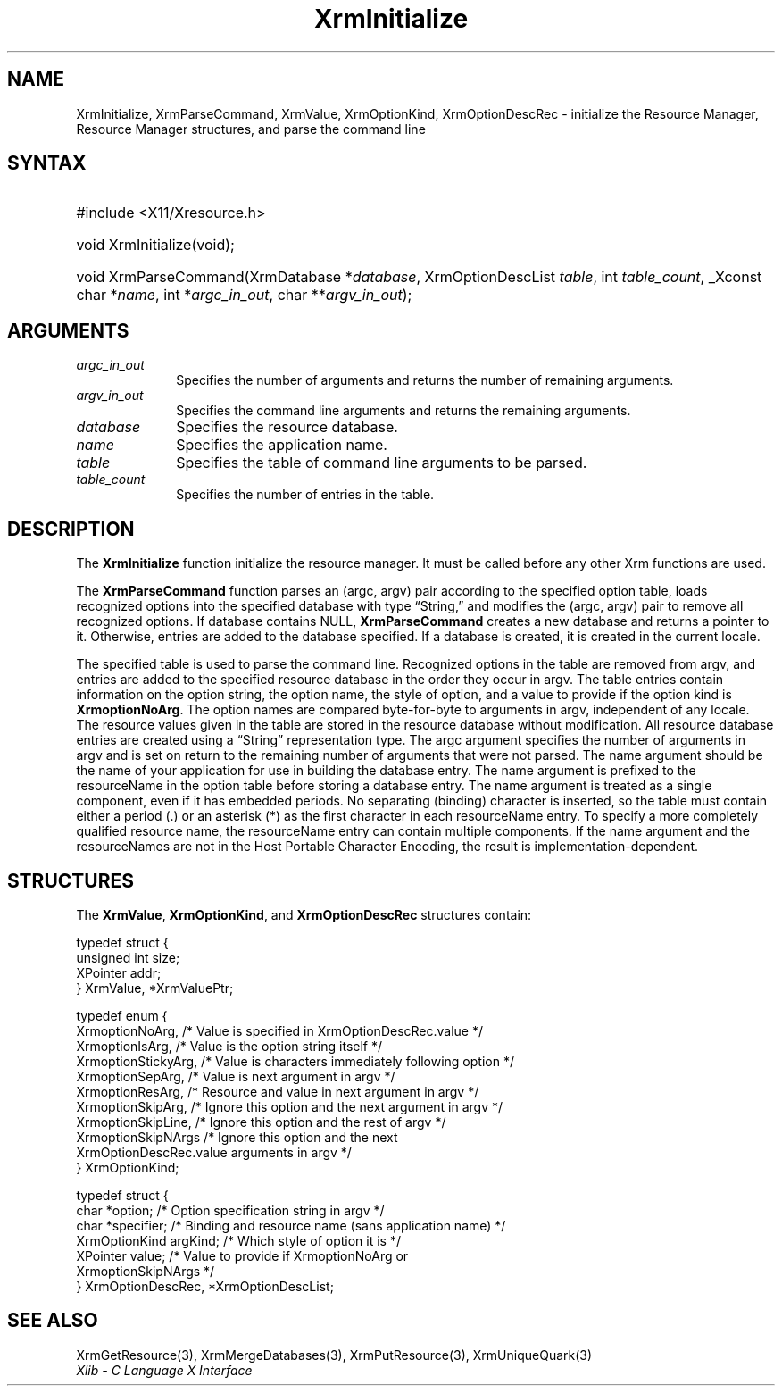 .\" Copyright \(co 1985, 1986, 1987, 1988, 1989, 1990, 1991, 1994, 1996 X Consortium
.\"
.\" Permission is hereby granted, free of charge, to any person obtaining
.\" a copy of this software and associated documentation files (the
.\" "Software"), to deal in the Software without restriction, including
.\" without limitation the rights to use, copy, modify, merge, publish,
.\" distribute, sublicense, and/or sell copies of the Software, and to
.\" permit persons to whom the Software is furnished to do so, subject to
.\" the following conditions:
.\"
.\" The above copyright notice and this permission notice shall be included
.\" in all copies or substantial portions of the Software.
.\"
.\" THE SOFTWARE IS PROVIDED "AS IS", WITHOUT WARRANTY OF ANY KIND, EXPRESS
.\" OR IMPLIED, INCLUDING BUT NOT LIMITED TO THE WARRANTIES OF
.\" MERCHANTABILITY, FITNESS FOR A PARTICULAR PURPOSE AND NONINFRINGEMENT.
.\" IN NO EVENT SHALL THE X CONSORTIUM BE LIABLE FOR ANY CLAIM, DAMAGES OR
.\" OTHER LIABILITY, WHETHER IN AN ACTION OF CONTRACT, TORT OR OTHERWISE,
.\" ARISING FROM, OUT OF OR IN CONNECTION WITH THE SOFTWARE OR THE USE OR
.\" OTHER DEALINGS IN THE SOFTWARE.
.\"
.\" Except as contained in this notice, the name of the X Consortium shall
.\" not be used in advertising or otherwise to promote the sale, use or
.\" other dealings in this Software without prior written authorization
.\" from the X Consortium.
.\"
.\" Copyright \(co 1985, 1986, 1987, 1988, 1989, 1990, 1991 by
.\" Digital Equipment Corporation
.\"
.\" Portions Copyright \(co 1990, 1991 by
.\" Tektronix, Inc.
.\"
.\" Permission to use, copy, modify and distribute this documentation for
.\" any purpose and without fee is hereby granted, provided that the above
.\" copyright notice appears in all copies and that both that copyright notice
.\" and this permission notice appear in all copies, and that the names of
.\" Digital and Tektronix not be used in in advertising or publicity pertaining
.\" to this documentation without specific, written prior permission.
.\" Digital and Tektronix makes no representations about the suitability
.\" of this documentation for any purpose.
.\" It is provided "as is" without express or implied warranty.
.\"
.\"
.ds xT X Toolkit Intrinsics \- C Language Interface
.ds xW Athena X Widgets \- C Language X Toolkit Interface
.ds xL Xlib \- C Language X Interface
.ds xC Inter-Client Communication Conventions Manual
.TH XrmInitialize 3 "libX11 1.7.0" "X Version 11" "XLIB FUNCTIONS"
.SH NAME
XrmInitialize, XrmParseCommand, XrmValue, XrmOptionKind, XrmOptionDescRec \- initialize the Resource Manager, Resource Manager structures, and parse the command line
.SH SYNTAX
.HP
#include <X11/Xresource.h>
.HP
void XrmInitialize\^(void\^);
.HP
void XrmParseCommand\^(\^XrmDatabase *\fIdatabase\fP\^, XrmOptionDescList
\fItable\fP\^, int \fItable_count\fP\^,
_Xconst char *\fIname\fP\^, int
*\fIargc_in_out\fP\^, char **\fIargv_in_out\fP\^);
.SH ARGUMENTS
.IP \fIargc_in_out\fP 1i
Specifies the number of arguments and returns the number of remaining arguments.
.IP \fIargv_in_out\fP 1i
Specifies the command line arguments
and returns the remaining arguments.
.IP \fIdatabase\fP 1i
Specifies the resource database.
.IP \fIname\fP 1i
Specifies the application name.
.IP \fItable\fP 1i
Specifies the table of command line arguments to be parsed.
.IP \fItable_count\fP 1i
Specifies the number of entries in the table.
.SH DESCRIPTION
The
.B XrmInitialize
function initialize the resource manager.
It must be called before any other Xrm functions are used.
.LP
The
.B XrmParseCommand
function parses an (argc, argv) pair according to the specified option table,
loads recognized options into the specified database with type \*(lqString,\*(rq
and modifies the (argc, argv) pair to remove all recognized options.
If database contains NULL,
.B XrmParseCommand
creates a new database and returns a pointer to it.
Otherwise, entries are added to the database specified.
If a database is created, it is created in the current locale.
.LP
The specified table is used to parse the command line.
Recognized options in the table are removed from argv,
and entries are added to the specified resource database
in the order they occur in argv.
The table entries contain information on the option string,
the option name, the style of option,
and a value to provide if the option kind is
.BR XrmoptionNoArg .
The option names are compared byte-for-byte to arguments in argv,
independent of any locale.
The resource values given in the table are stored in the resource database
without modification.
All resource database entries are created
using a \*(lqString\*(rq representation type.
The argc argument specifies the number of arguments in argv
and is set on return to the remaining number of arguments that were not parsed.
The name argument should be the name of your application
for use in building the database entry.
The name argument is prefixed to the resourceName in the option table
before storing a database entry.
The name argument is treated as a single component, even if it
has embedded periods.
No separating (binding) character is inserted,
so the table must contain either a period (.) or an asterisk (*)
as the first character in each resourceName entry.
To specify a more completely qualified resource name,
the resourceName entry can contain multiple components.
If the name argument and the resourceNames are not in the
Host Portable Character Encoding,
the result is implementation-dependent.
.SH STRUCTURES
The
.BR XrmValue ,
.BR XrmOptionKind ,
and
.B XrmOptionDescRec
structures contain:
.LP
.EX
typedef struct {
        unsigned int size;
        XPointer addr;
} XrmValue, *XrmValuePtr;
.EE
.LP
.EX
typedef enum {
        XrmoptionNoArg, /\&* Value is specified in XrmOptionDescRec.value */
        XrmoptionIsArg, /\&* Value is the option string itself */
        XrmoptionStickyArg,     /\&* Value is characters immediately following option */
        XrmoptionSepArg,        /\&* Value is next argument in argv */
        XrmoptionResArg,        /\&* Resource and value in next argument in argv */
        XrmoptionSkipArg,       /\&* Ignore this option and the next argument in argv */
        XrmoptionSkipLine,      /\&* Ignore this option and the rest of argv */
        XrmoptionSkipNArgs      /\&* Ignore this option and the next
                \ \ \ XrmOptionDescRec.value arguments in argv */
} XrmOptionKind;
.EE
.LP
.EX
typedef struct {
        char *option;   /\&* Option specification string in argv                    */
        char *specifier;        /\&* Binding and resource name (sans application name)    */
        XrmOptionKind argKind;  /\&* Which style of option it is            */
        XPointer value; /\&* Value to provide if XrmoptionNoArg or
                \ \ \ XrmoptionSkipNArgs   */
} XrmOptionDescRec, *XrmOptionDescList;
.EE
.SH "SEE ALSO"
XrmGetResource(3),
XrmMergeDatabases(3),
XrmPutResource(3),
XrmUniqueQuark(3)
.br
\fI\*(xL\fP
